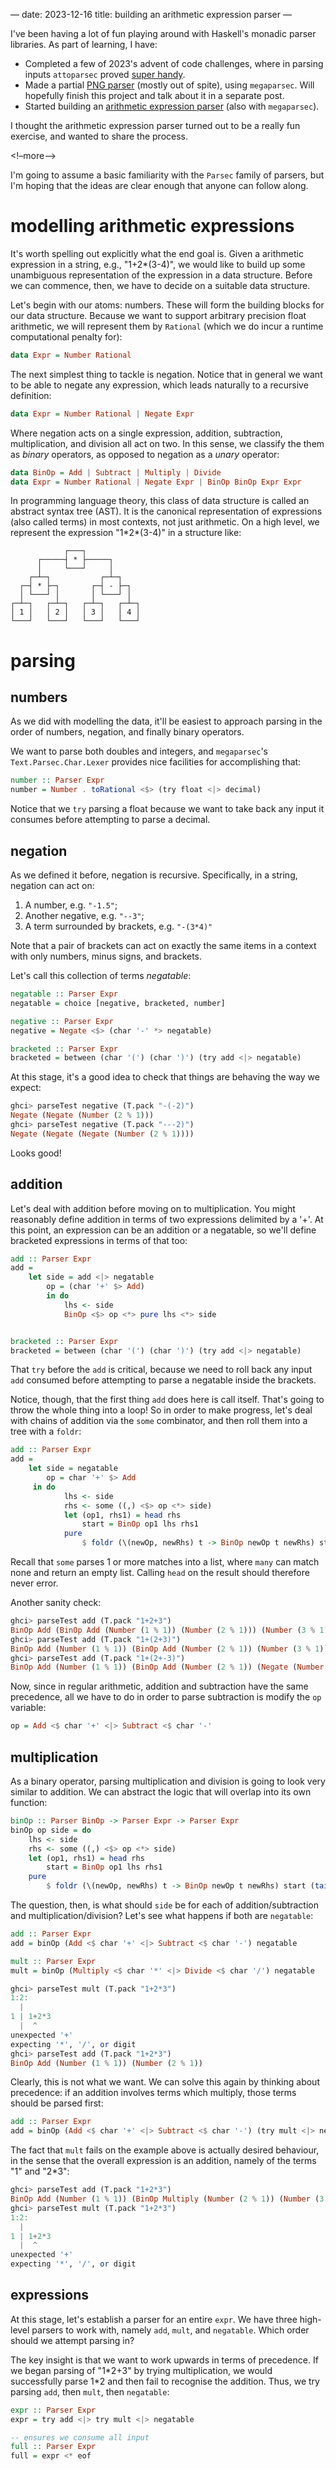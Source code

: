 ---
date: 2023-12-16
title: building an arithmetic expression parser
---

I've been having a lot of fun playing around with Haskell's monadic parser
libraries. As part of learning, I have:
- Completed a few of 2023's advent of code challenges, where in parsing inputs
  ~attoparsec~ proved [[https://github.com/joshcbrown/aoc-23/blob/main/src/Day1.hs][super handy]].
- Made a partial [[https://github.com/joshcbrown/png-parser/blob/main/app/Parser.hs][PNG parser]] (mostly out of spite), using ~megaparsec~. Will
  hopefully finish this project and talk about it in a separate post.
- Started building an [[https://github.com/joshcbrown/haculator][arithmetic expression parser]] (also with ~megaparsec~).

I thought the arithmetic expression parser turned out to be a really fun
exercise, and wanted to share the process.

<!--more-->

I'm going to assume a basic
familiarity with the ~Parsec~ family of parsers, but I'm hoping that the ideas
are clear enough that anyone can follow along.

* modelling arithmetic expressions
It's worth spelling out explicitly what the end goal is. Given a arithmetic
expression in a string, e.g., "1+2*(3-4)", we would like to build up some
unambiguous representation of the expression in a data structure. Before we can
commence, then, we have to decide on a suitable data structure.

Let's begin with our atoms: numbers. These will form the building blocks for our
data structure. Because we want to support arbitrary precision float
arithmetic, we will represent them by ~Rational~ (which we do incur a runtime
computational penalty for):

#+BEGIN_SRC haskell
data Expr = Number Rational
#+END_SRC

The next simplest thing to tackle is negation. Notice that in general we want to
be able to negate any expression, which leads naturally to a recursive
definition:

#+BEGIN_SRC haskell
data Expr = Number Rational | Negate Expr
#+END_SRC

Where negation acts on a single expression, addition, subtraction,
multiplication, and division all act on two. In this sense, we classify the them
as /binary/ operators, as opposed to negation as a /unary/ operator:

#+BEGIN_SRC haskell
data BinOp = Add | Subtract | Multiply | Divide
data Expr = Number Rational | Negate Expr | BinOp BinOp Expr Expr
#+END_SRC

In programming language theory, this class of data structure is called an
abstract syntax tree (AST). It is the canonical representation of expressions
(also called terms) in most contexts, not just arithmetic. On a high level, we
represent the expression "1*2*(3-4)" in a structure like:


#+BEGIN_SRC
                ┌───┐
          ┌─────┤ * ├─────┐
          │     └───┘     │
        ┌─┴─┐           ┌─┴─┐
      ┌─┤ * ├─┐       ┌─┤ - ├─┐
      │ └───┘ │       │ └───┘ │
    ┌─┴─┐   ┌─┴─┐   ┌─┴─┐   ┌─┴─┐
    │ 1 │   │ 2 │   │ 3 │   │ 4 │
    └───┘   └───┘   └───┘   └───┘
#+END_SRC

* parsing
** numbers
As we did with modelling the data, it'll be easiest to approach parsing in the
order of numbers, negation, and finally binary operators.

We want to parse both doubles and integers, and ~megaparsec~'s
~Text.Parsec.Char.Lexer~ provides nice facilities for accomplishing that:

#+BEGIN_SRC haskell
number :: Parser Expr
number = Number . toRational <$> (try float <|> decimal)
#+END_SRC

Notice that we ~try~ parsing a float because we want to take back any input it
consumes before attempting to parse a decimal.
** negation
As we defined it before, negation is recursive. Specifically, in a string,
negation can act on:
1. A number, e.g. ~"-1.5"~;
2. Another negative, e.g. ~"--3"~;
3. A term surrounded by brackets, e.g. ~"-(3*4)"~

Note that a pair of brackets can act on exactly the same items in a context
with only numbers, minus signs, and brackets.

Let's call this collection of terms /negatable/:
#+BEGIN_SRC haskell
negatable :: Parser Expr
negatable = choice [negative, bracketed, number]

negative :: Parser Expr
negative = Negate <$> (char '-' *> negatable)

bracketed :: Parser Expr
bracketed = between (char '(') (char ')') (try add <|> negatable)
#+END_SRC

At this stage, it's a good idea to check that things are behaving the way we
expect:

#+BEGIN_SRC haskell
ghci> parseTest negative (T.pack "-(-2)")
Negate (Negate (Number (2 % 1)))
ghci> parseTest negative (T.pack "---2)")
Negate (Negate (Negate (Number (2 % 1))))
#+END_SRC

Looks good!
** addition
Let's deal with addition before moving on to multiplication. You might
reasonably define addition in terms of two expressions delimited by a '+'. At this
point, an expression can be an addition or a negatable, so we'll define
bracketed expressions in terms of that too:

#+BEGIN_SRC haskell
add :: Parser Expr
add =
    let side = add <|> negatable
        op = (char '+' $> Add)
        in do
            lhs <- side
            BinOp <$> op <*> pure lhs <*> side


bracketed :: Parser Expr
bracketed = between (char '(') (char ')') (try add <|> negatable)
#+END_SRC

That ~try~ before the ~add~ is critical, because we need to roll back any input
~add~ consumed before attempting to parse a negatable inside the brackets.

Notice, though, that the first thing ~add~ does here is call itself. That's
going to throw the whole thing into a loop! So in order to make progress, let's
deal with chains of addition via the ~some~ combinator, and then roll them into
a tree with a ~foldr~:

#+BEGIN_SRC haskell
add :: Parser Expr
add =
    let side = negatable
        op = char '+' $> Add
     in do
            lhs <- side
            rhs <- some ((,) <$> op <*> side)
            let (op1, rhs1) = head rhs
                start = BinOp op1 lhs rhs1
            pure
                $ foldr (\(newOp, newRhs) t -> BinOp newOp t newRhs) start (tail rhs)
#+END_SRC

Recall that ~some~ parses 1 or more matches into a list, where ~many~ can match
none and return an empty list. Calling ~head~ on the result should therefore
never error.

Another sanity check:
#+BEGIN_SRC haskell
ghci> parseTest add (T.pack "1+2+3")
BinOp Add (BinOp Add (Number (1 % 1)) (Number (2 % 1))) (Number (3 % 1))
ghci> parseTest add (T.pack "1+(2+3)")
BinOp Add (Number (1 % 1)) (BinOp Add (Number (2 % 1)) (Number (3 % 1)))
ghci> parseTest add (T.pack "1+(2+-3)")
BinOp Add (Number (1 % 1)) (BinOp Add (Number (2 % 1)) (Negate (Number (3 % 1))))
#+END_SRC

Now, since in regular arithmetic, addition and subtraction have the same
precedence, all we have to do in order to parse subtraction is modify the ~op~
variable:

#+BEGIN_SRC haskell
op = Add <$ char '+' <|> Subtract <$ char '-'
#+END_SRC
** multiplication
As a binary operator, parsing multiplication and division is going to look very
similar to addition. We can abstract the logic that will overlap into its own
function:

#+BEGIN_SRC haskell
binOp :: Parser BinOp -> Parser Expr -> Parser Expr
binOp op side = do
    lhs <- side
    rhs <- some ((,) <$> op <*> side)
    let (op1, rhs1) = head rhs
        start = BinOp op1 lhs rhs1
    pure
        $ foldr (\(newOp, newRhs) t -> BinOp newOp t newRhs) start (tail rhs)
#+END_SRC

The question, then, is what should ~side~ be for each of addition/subtraction
and multiplication/division? Let's see what happens if both are ~negatable~:

#+BEGIN_SRC haskell
add :: Parser Expr
add = binOp (Add <$ char '+' <|> Subtract <$ char '-') negatable

mult :: Parser Expr
mult = binOp (Multiply <$ char '*' <|> Divide <$ char '/') negatable
#+END_SRC

#+begin_src haskell
ghci> parseTest mult (T.pack "1+2*3")
1:2:
  |
1 | 1+2*3
  |  ^
unexpected '+'
expecting '*', '/', or digit
ghci> parseTest add (T.pack "1+2*3")
BinOp Add (Number (1 % 1)) (Number (2 % 1))
#+end_src

Clearly, this is not what we want. We can solve this again by thinking about
precedence: if an addition involves terms which multiply, those terms should
be parsed first:

#+BEGIN_SRC haskell
add :: Parser Expr
add = binOp (Add <$ char '+' <|> Subtract <$ char '-') (try mult <|> negatable)
#+END_SRC

The fact that ~mult~ fails on the example above is actually desired behaviour,
in the sense that the overall expression is an addition, namely of
the terms "1" and "2*3":
#+begin_src haskell
ghci> parseTest add (T.pack "1+2*3")
BinOp Add (Number (1 % 1)) (BinOp Multiply (Number (2 % 1)) (Number (3 % 1)))
ghci> parseTest mult (T.pack "1+2*3")
1:2:
  |
1 | 1+2*3
  |  ^
unexpected '+'
expecting '*', '/', or digit
#+end_src

** expressions
At this stage, let's establish a parser for an entire ~expr~. We have three
high-level parsers to work with, namely ~add~, ~mult~, and ~negatable~. Which
order should we attempt parsing in?

The key insight is that we want to work upwards in terms of precedence. If we
began parsing of "1*2+3" by trying multiplication, we would successfully parse
1*2 and then fail to recognise the addition. Thus, we try parsing ~add~, then
~mult~, then ~negatable~:
#+BEGIN_SRC haskell
expr :: Parser Expr
expr = try add <|> try mult <|> negatable

-- ensures we consume all input
full :: Parser Expr
full = expr <* eof
#+END_SRC

We also need to update ~bracketed~ to allow arbitrary expressions:
#+begin_src haskell
bracketed :: Parser Expr
bracketed = between (char '(') (char ')') expr
#+end_src

Let's do one final sanity check:
#+begin_src haskell
ghci> parseTest full (T.pack "1*2+3*(4--5)")
BinOp Add (BinOp Multiply (Number (1 % 1)) (Number (2 % 1))) (BinOp Multiply (Number (3 % 1)) (BinOp Subtract (Number (4 % 1)) (Negate (Number (5 % 1)))))
#+end_src


** conclusions
Obviously, more testing should be performed before concluding that the parser is
sound. Here's all of the parsing logic together:
#+begin_src haskell
binOp :: Parser BinOp -> Parser Expr -> Parser Expr
binOp op side = do
    lhs <- side
    rhs <- some ((,) <$> op <*> side)
    let (op1, rhs1) = head rhs
        start = BinOp op1 lhs rhs1
    pure
        $ foldr (\(newOp, newRhs) t -> BinOp newOp t newRhs) start (tail rhs)

add :: Parser Expr
add = binOp (Add <$ char '+' <|> Subtract <$ char '-') (try mult <|> negatable)

mult :: Parser Expr
mult = binOp (Multiply <$ char '*' <|> Divide <$ char '/') negatable

negative :: Parser Expr
negative = Negate <$> (char '-' *> negatable)

number :: Parser Expr
number = Number . toRational <$> (try float <|> decimal)

negatable :: Parser Expr
negatable = choice [negative, bracketed, number]

bracketed :: Parser Expr
bracketed = between (char '(') (char ')') expr

expr :: Parser Expr
expr = try add <|> try mult <|> negatable

full :: Parser Expr
full = expr <* eof
#+end_src

*** expressivity
It's pretty nuts how concise the entire parser is; the whole thing is just 31
lines, a majority of which is whitespace or type declarations! Equivalent code
in other languages often takes many more lines.

I do think the expressiveness comes at a cost, though. In particular, debugging
becomes a very involved process when the functions are co-recursive.

Also worth noting is the liberal use of ~try~. I haven't done any rigorous
analysis, but there is definitely a class of expressions which coerces the
algorithm to do a lot of backtracking. For instance, expressions which contain
only negative signs, brackets, and a digit will actually compute the complete
answer at least 3 times: once as the potential left hand side of an addition;
once as the potential left hand side of a multiplication; and finally accepted
as a ~negatable~.

*** evaluation
A side effect of our choice of representation is that evaluating parsed
expressions is trivial:

#+begin_src haskell
eval :: Expr -> Rational
eval (Number x) = x
eval (Negate x) = negate (eval x)
eval (BinOp op x y) = case op of
    Add -> eval x + eval y
    Subtract -> eval x - eval y
    Multiply -> eval x * eval y
    Divide -> eval x / eval y
#+end_src

Now making a simple calculator is also super easy:

#+begin_src haskell
calculate :: (Fractional a) => String -> Either String a
calculate =
    left errorBundlePretty
        . fmap (fromRational . eval)
        . runParser full "input"
        . T.pack
#+end_src

Evaluation is the most immediate consequence of the data structure, but other
transformations of the AST are definitely worth exploring, too!

*** disclaimer
I am not a programming language expert! This is definitely my first attempt at
this kind of problem, and I have no formal background in the area. I was
essentially stumbling my way through the exercise, but that made it all the more
fun.

If I've missed something completely obvious, or otherwise come off as supremely
ignorant, feel free to let me know. I'm interested enough in the area that I
think it's time to go off and read about how expressions are parsed in more
general contexts.
